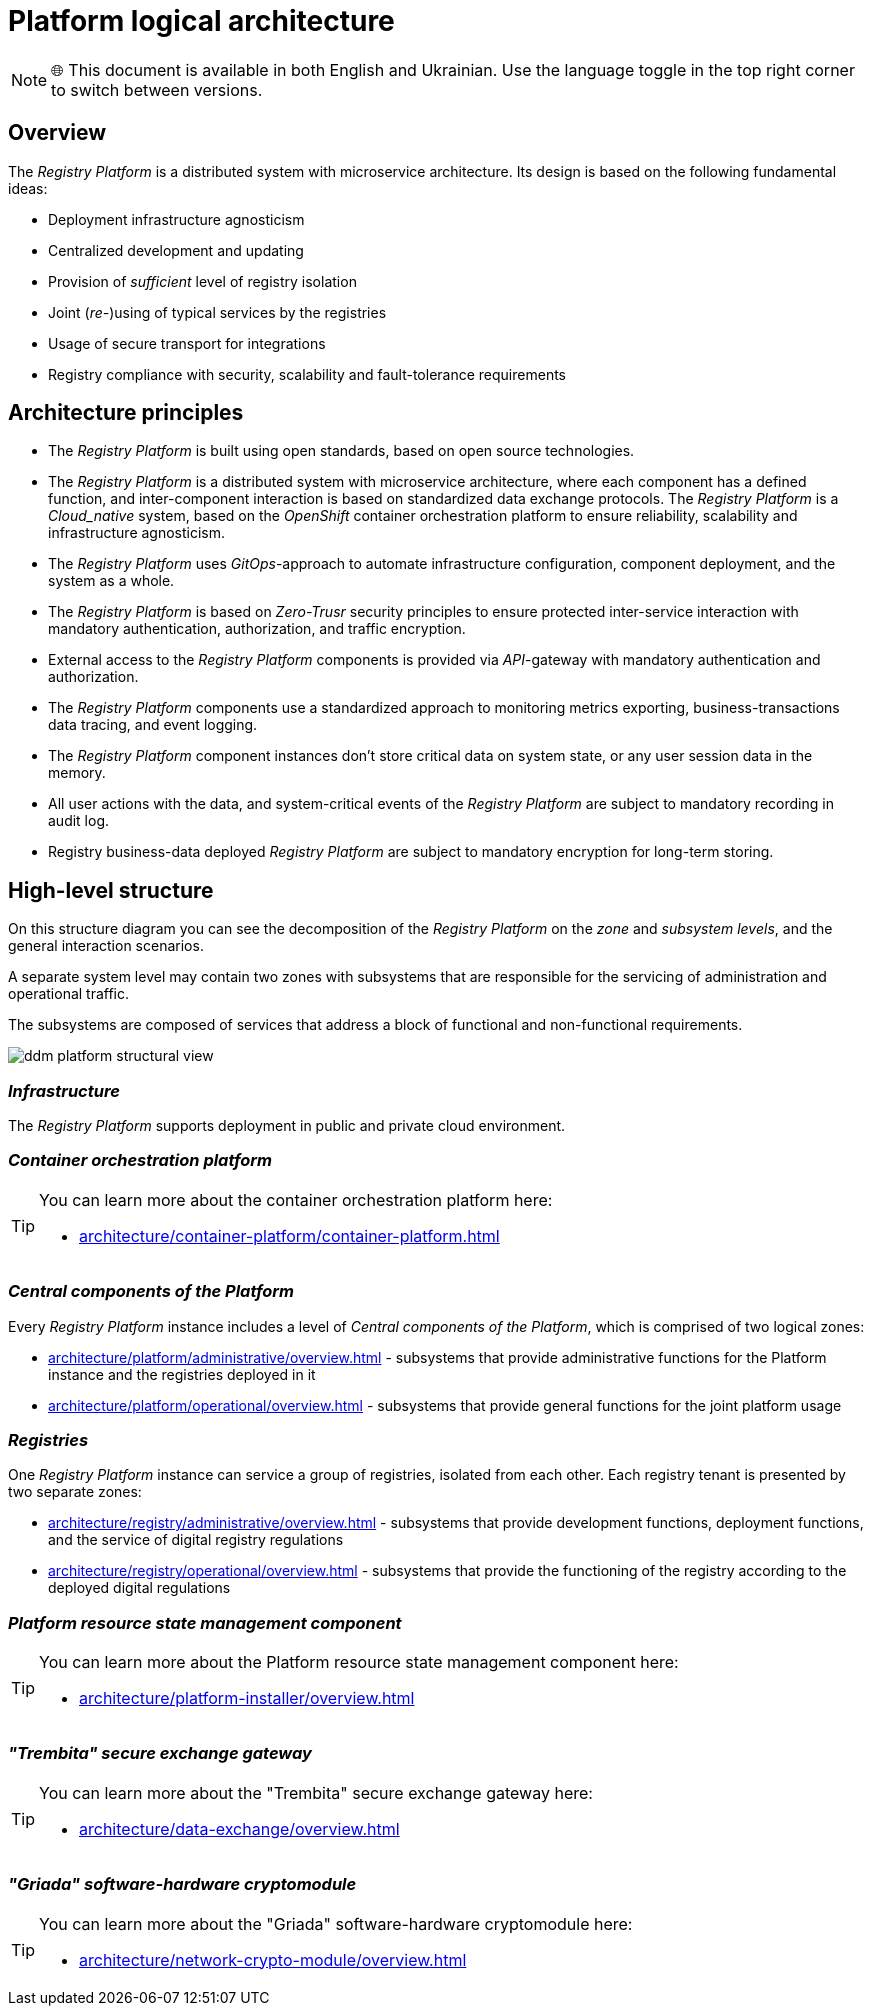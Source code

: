 //= Логічна архітектура Платформи
= Platform logical architecture

NOTE: 🌐 This document is available in both English and Ukrainian. Use the language toggle in the top right corner to switch between versions.

//== Загальний опис
== Overview

//_Платформа Реєстрів_ представляє собою розподілену систему з мікросервісною архітектурою, в дизайн якої закладено декілька важливих ідей:
The _Registry Platform_ is a distributed system with microservice architecture. Its design is based on the following fundamental ideas:

//* Незалежність від інфраструктури для розгортання
* Deployment infrastructure agnosticism
//* Централізованість розробки та розповсюдження оновлень
* Centralized development and updating
//* Забезпечення _достатнього_ рівня ізоляції реєстрів
* Provision of _sufficient_ level of registry isolation
//* Сумісне (_пере-_)використання типових служб реєстрами
* Joint (_re-_)using of typical services by the registries
//* Використання захищеного транспорту для інтеграцій
* Usage of secure transport for integrations
//* Відповідність реєстрів вимогам безпеки, масштабованості та відмовостійкості
* Registry compliance with security, scalability and fault-tolerance requirements

//== Архітектурні принципи
== Architecture principles

//* _Платформа Реєстрів_ побудована з використанням відкритих стандартів на базі технологій з відкритим кодом.
* The _Registry Platform_ is built using open standards, based on open source technologies.
//* _Платформа Реєстрів_ представляє собою розподілену систему з мікросервісною архітектурою, кожен компонент якої має чітко визначену функцію, а міжкомпонентна взаємодія базується на стандартизованих протоколах інформаційного обміну.
* The _Registry Platform_ is a distributed system with microservice architecture, where each component has a defined function, and inter-component interaction is based on standardized data exchange protocols.
//* _Платформа Реєстрів_ є _Cloud-native_ системою, яка побудована на базі платформи оркестрації контейнерів _OpenShift_ для забезпечення надійності, масштабованості та незалежності від інфраструктури.
The _Registry Platform_ is a _Cloud_native_ system, based on the _OpenShift_ container orchestration platform to ensure reliability, scalability and infrastructure agnosticism.
//* _Платформа Реєстрів_ використовує _GitOps_-підхід для автоматизації налаштування інфраструктури, розгортання компонентів та системи в цілому.
* The _Registry Platform_ uses _GitOps_-approach to automate infrastructure configuration, component deployment, and the system as a whole.
//* _Платформа Реєстрів_ базується на принципах безпеки _Zero-Trust_ для забезпечення захищеної міжсервісної взаємодії з використанням обов'язкової аутентифікації, авторизації та шифрування трафіку.
* The _Registry Platform_ is based on _Zero-Trusr_ security principles to ensure protected inter-service interaction with mandatory authentication, authorization, and traffic encryption.
//* Зовнішній доступ до компонентів _Платформа Реєстрів_ надається через _API_-шлюзи з обов'язковою автентифікацією та авторизацією.
* External access to the _Registry Platform_ components is provided via _API_-gateway with mandatory authentication and authorization.
//* Компоненти _Платформи Реєстрів_ використовують стандартизований підхід до експортування метрик моніторингу, даних трасування бізнес-транзакцій та журналювання подій.
* The _Registry Platform_ components use a standardized approach to monitoring metrics exporting, business-transactions data tracing, and event logging.
//* Екземпляри компонентів _Платформи Реєстрів_ не зберігають критичних даних стану системи або даних сесій користувачів в пам'яті.
* The _Registry Platform_ component instances don't store critical data on system state, or any user session data in the memory.
//* Всі дії користувачів над даними та системно-важливі події _Платформи Реєстрів_ підлягають обов'язковій фіксації в журналі аудиту.
* All user actions with the data, and system-critical events of the _Registry Platform_ are subject to mandatory recording in audit log.
//* Бізнес-дані реєстрів, які розгорнуті на _Платформи Реєстрів_ підлягають обов'язковому шифруванню для довгострокового зберігання.
* Registry business-data deployed _Registry Platform_ are subject to mandatory encryption for long-term storing.

//== Високорівнева структура
== High-level structure

//На даній структурній діаграмі зображено декомпозицію _Платформи Реєстрів_ на _рівні_, _зони_, _підсистеми_ та загальні сценарії їх взаємодії.
On this structure diagram you can see the decomposition of the _Registry Platform_ on the _zone_ and _subsystem levels_, and the general interaction scenarios.

//Окремий рівень системи може включати дві зони з підсистемами, які відповідають за обслуговування адміністративного та операційного трафіку.
A separate system level may contain two zones with subsystems that are responsible for the servicing of administration and operational traffic.

//Підсистеми, в свою чергу, складаються з сукупності сервісів, які адресують блок функціональних та нефункціональних вимог.
The subsystems are composed of services that address a block of functional and non-functional requirements.


image::architecture/ddm-platform-structural-view.png[]

//=== _Інфраструктура_
=== _Infrastructure_

//_Платформа Реєстрів_ підтримує розгортання в публічному та приватному хмарному середовищі.
The _Registry Platform_ supports deployment in public and private cloud environment.

//=== _Платформа оркестрації контейнерів_
=== _Container orchestration platform_

[TIP]
--
//Детальніше можна ознайомитись у відповідних розділах:
You can learn more about the container orchestration platform here:

* xref:architecture/container-platform/container-platform.adoc[]
--

//=== _Центральні компоненти Платформи_
=== _Central components of the Platform_

//Кожен екземпляр _Платформи Реєстрів_ включає рівень _Центральних компонентів Платформи_, який складається з двох логічних зон:
Every _Registry Platform_ instance includes a level of _Central components of the Platform_, which is comprised of two logical zones:

//* xref:architecture/platform/administrative/overview.adoc[] - сукупність підсистем, які забезпечують функції адміністрування екземпляра Платформи та реєстрів, які на ній розгорнуті
* xref:architecture/platform/administrative/overview.adoc[] - subsystems that provide administrative functions for the Platform instance and the registries deployed in it
//* xref:architecture/platform/operational/overview.adoc[] - сукупність підсистем, які забезпечують функції загального призначення для сумісного використання реєстрами
* xref:architecture/platform/operational/overview.adoc[] - subsystems that provide general functions for the joint platform usage

//=== _Реєстри_
=== _Registries_

//Один екземпляр _Платформи Реєстрів_ може обслуговувати групу реєстрів, ізольованих один від одного. Кожен тенант реєстру представлений двома окремими зонами:
One _Registry Platform_ instance can service a group of registries, isolated from each other. Each registry tenant is presented by two separate zones:

//* xref:architecture/registry/administrative/overview.adoc[] - cукупність підсистем, які забезпечують функції розробки, розгортання та обслуговування цифрового регламенту реєстру
* xref:architecture/registry/administrative/overview.adoc[] - subsystems that provide development functions, deployment functions, and the service of digital registry regulations
//* xref:architecture/registry/operational/overview.adoc[] - cукупність підсистем, які забезпечують функціонування реєстру згідно розгорнутого цифрового регламенту
* xref:architecture/registry/operational/overview.adoc[] - subsystems that provide the functioning of the registry according to the deployed digital regulations

//=== _Компонент керування станом ресурсів Платформи_
=== _Platform resource state management component_

[TIP]
--
You can learn more about the Platform resource state management component here:

* xref:architecture/platform-installer/overview.adoc[]
--

//=== _Шлюз безпечного обміну "Трембіта"_
=== _"Trembita" secure exchange gateway_

[TIP]
--
You can learn more about the "Trembita" secure exchange gateway here:

* xref:architecture/data-exchange/overview.adoc[]
--

//=== _Програмно-апаратний криптомодуль "Гряда"_
=== _"Griada" software-hardware cryptomodule_

[TIP]
--
You can learn more about the "Griada" software-hardware cryptomodule here:

* xref:architecture/network-crypto-module/overview.adoc[]
--